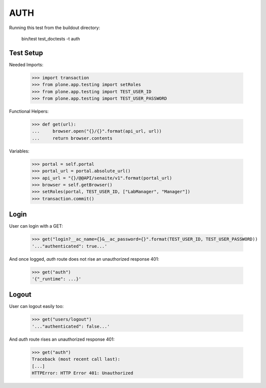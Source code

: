AUTH
----

Running this test from the buildout directory:

    bin/test test_doctests -t auth


Test Setup
~~~~~~~~~~

Needed Imports:

    >>> import transaction
    >>> from plone.app.testing import setRoles
    >>> from plone.app.testing import TEST_USER_ID
    >>> from plone.app.testing import TEST_USER_PASSWORD

Functional Helpers:

    >>> def get(url):
    ...     browser.open("{}/{}".format(api_url, url))
    ...     return browser.contents


Variables:

    >>> portal = self.portal
    >>> portal_url = portal.absolute_url()
    >>> api_url = "{}/@@API/senaite/v1".format(portal_url)
    >>> browser = self.getBrowser()
    >>> setRoles(portal, TEST_USER_ID, ["LabManager", "Manager"])
    >>> transaction.commit()

Login
~~~~~

User can login with a GET:

    >>> get("login?__ac_name={}&__ac_password={}".format(TEST_USER_ID, TEST_USER_PASSWORD))
    '..."authenticated": true...'

And once logged, `auth` route does not rise an unauthorized response 401:

    >>> get("auth")
    '{"_runtime": ...}'

Logout
~~~~~~

User can logout easily too:

    >>> get("users/logout")
    '..."authenticated": false...'

And `auth` route rises an unauthorized response 401:

    >>> get("auth")
    Traceback (most recent call last):
    [...]
    HTTPError: HTTP Error 401: Unauthorized
